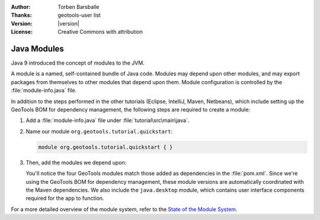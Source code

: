 :Author: Torben Barsballe
:Thanks: geotools-user list
:Version: |version|
:License: Creative Commons with attribution

**********************
 Java Modules 
**********************

Java 9 introduced the concept of modules to the JVM. 

A module is a named, self-contained bundle of Java code. Modules may depend upon other modules, and may export packages from themselves to other modules that depend upon them. Module configuration is controlled by the :file:`module-info.java` file.

In addition to the steps performed in the other tutorials (Eclipse, IntelliJ, Maven, Netbeans), which include setting up the GeoTools BOM for dependency management, the following steps are required to create a module:

#. Add a :file:`module-info.java` file under :file:`tutorial\src\main\java`. 

#. Name our module ``org.geotools.tutorial.quickstart``:

   .. code-block:: java

        module org.geotools.tutorial.quickstart { }

#. Then, add the modules we depend upon:

   .. literalinclude:: artifacts/module-info.java
      :language: java

   You'll notice the four GeoTools modules match those added as dependencies in the :file:`pom.xml`. Since we're using the GeoTools BOM for dependency management, these module versions are automatically coordinated with the Maven dependencies. We also include the ``java.desktop`` module, which contains user interface components required for the app to function.

For a more detailed overview of the module system, refer to the `State of the Module System <http://openjdk.java.net/projects/jigsaw/spec/sotms/>`_.

